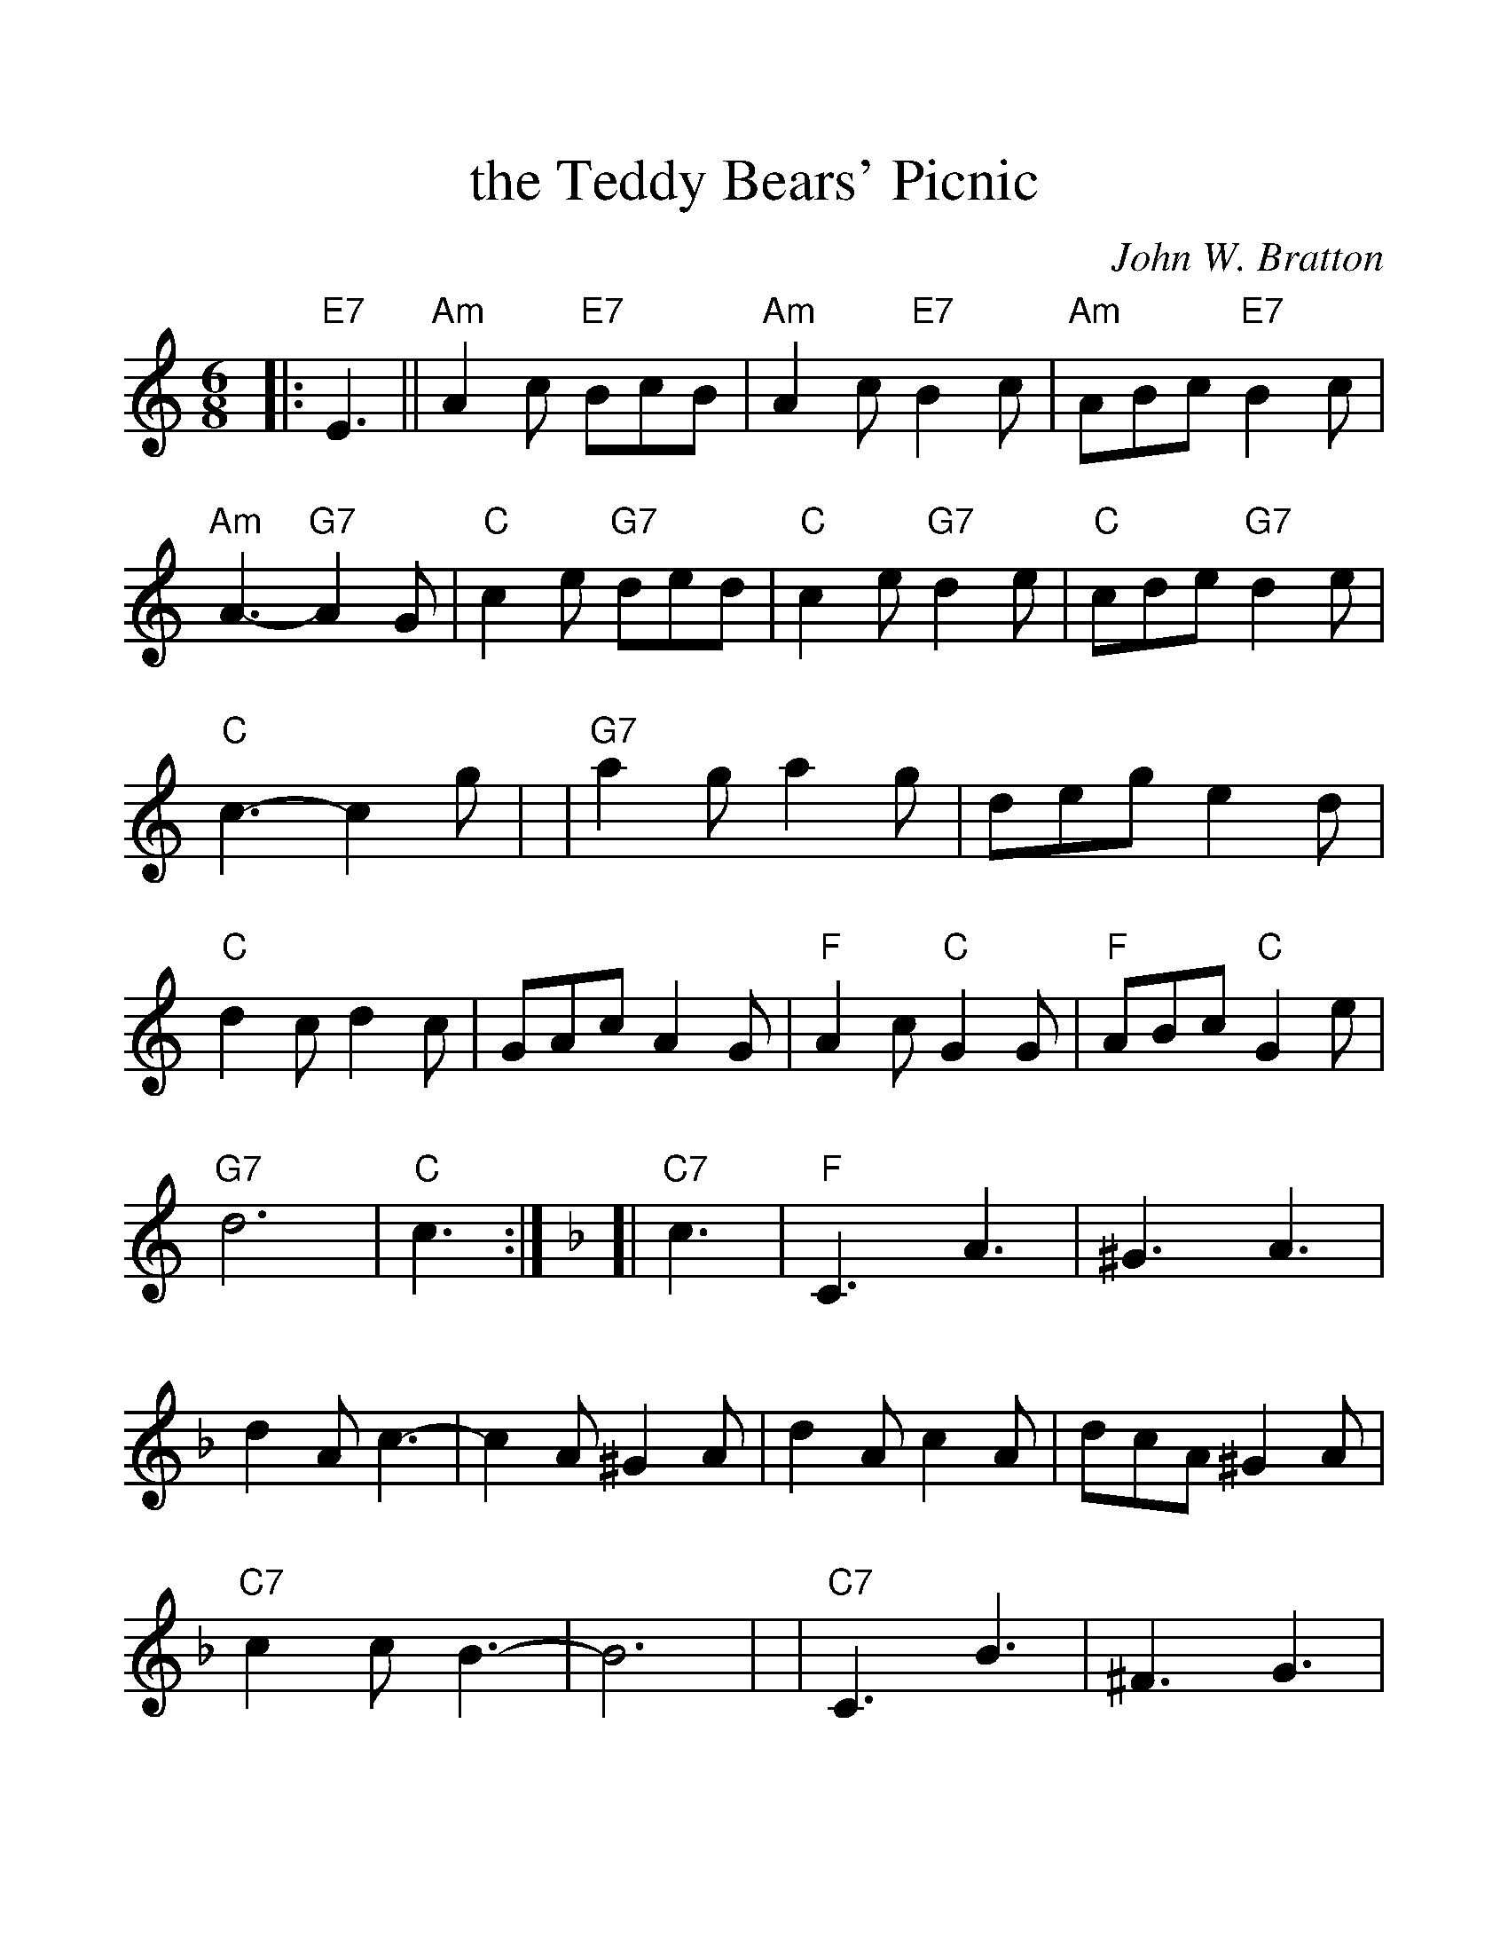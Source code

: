 %%scale 1.2
%%format dulcimer.fmt
X: 1
T: the Teddy Bears' Picnic
C: John W. Bratton
N: Words by Jimmy Kennedy
N: Copyright assigned 1907 to M.Witmark & Sons,  New York.  For the
N: United Kingdom & British Dominions, (excepting Canada and Australia)
N: and Continental Europe, B. Feldman & Co., ltd.
M: 6/8
L: 1/8
K: Am
%%continueall 1
|: "E7"E3 || "Am"A2c "E7"BcB | "Am"A2c "E7"B2c | "Am"ABc "E7"B2c | "Am"A3- "G7"A2G \
| "C"c2e "G7"ded | "C"c2e "G7"d2e | "C"cde "G7"d2e | "C"c3- c2g |
| "G7"a2g a2g | deg e2d | "C"d2c d2c | GAc A2G | "F"A2c "C"G2G | "F"ABc "C"G2e | "G7"d6 | "C"c3 :|
K:F
[| "C7"c3 | "F"C3 A3 | ^G3 A3 | d2A c3- | c2A ^G2A | d2A c2A | dcA ^G2A | "C7"c2c B3- | B6 |
| "C7"C3 B3 | ^F3 G3 | e2e d3- | d2B A2B | e2d c2B | edB A2B | "F"d2d c3- | c3- "C7"c3 |
| "F"C3 A3 | ^G3 A3 | d2A c3- | c2A ^G2A | d2A c2A | dcA "F7"G2F | "Bb"f6- | f3- fde |
| "Bb"f2e f2e | "G7"fef gfe | "F"c2=B c2d | "Dm"c2F G2A | "Gm"B3 c2d | "C7"A3 G3 | "F"F6- | F3 |]

